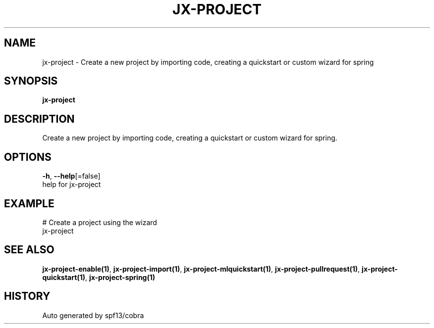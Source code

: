 .TH "JX-PROJECT" "1" "" "Auto generated by spf13/cobra" "" 
.nh
.ad l


.SH NAME
.PP
jx\-project \- Create a new project by importing code, creating a quickstart or custom wizard for spring


.SH SYNOPSIS
.PP
\fBjx\-project\fP


.SH DESCRIPTION
.PP
Create a new project by importing code, creating a quickstart or custom wizard for spring.


.SH OPTIONS
.PP
\fB\-h\fP, \fB\-\-help\fP[=false]
    help for jx\-project


.SH EXAMPLE
.PP
# Create a project using the wizard
  jx\-project


.SH SEE ALSO
.PP
\fBjx\-project\-enable(1)\fP, \fBjx\-project\-import(1)\fP, \fBjx\-project\-mlquickstart(1)\fP, \fBjx\-project\-pullrequest(1)\fP, \fBjx\-project\-quickstart(1)\fP, \fBjx\-project\-spring(1)\fP


.SH HISTORY
.PP
Auto generated by spf13/cobra
